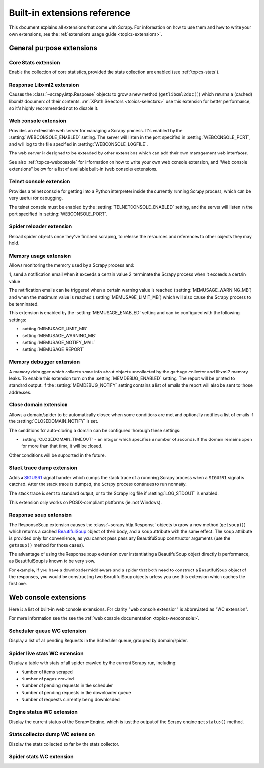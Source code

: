 .. _ref-extensions:

=============================
Built-in extensions reference
=============================

This document explains all extensions that come with Scrapy. For information on
how to use them and how to write your own extensions, see the :ref:`extensions
usage guide <topics-extensions>`.


General purpose extensions
==========================

Core Stats extension
--------------------

.. module:: scrapy.stats.corestats
   :synopsis: Core stats collection

.. class:: scrapy.stats.corestats.CoreStats

Enable the collection of core statistics, provided the stats collection are
enabled (see :ref:`topics-stats`).

Response Libxml2 extension
--------------------------

.. module:: scrapy.xpath.extension
   :synopsis: Libxml2 document caching for Responses

.. class:: scrapy.path.extension.ResponseLibxml2

Causes the :class:`~scrapy.http.Response` objects to grow a new method
(``getlibxml2doc()``) which returns a (cached) libxml2 document of their
contents. :ref:`XPath Selectors <topics-selectors>` use this extension for
better performance, so it's highly recommended not to disable it.

.. _ref-extensions-webconsole:

Web console extension
---------------------

.. module:: scrapy.management.web
   :synopsis: Web management console 

.. class:: scrapy.management.web.WebConsole

Provides an extensible web server for managing a Scrapy process. It's enabled
by the :setting:`WEBCONSOLE_ENABLED` setting. The server will listen in the
port specified in :setting:`WEBCONSOLE_PORT`, and will log to the file
specified in :setting:`WEBCONSOLE_LOGFILE`.

The web server is designed to be extended by other extensions which can add
their own management web interfaces. 

See also :ref:`topics-webconsole` for information on how to write your own web
console extension, and "Web console extensions" below for a list of available
built-in (web console) extensions.

Telnet console extension
------------------------

.. module:: scrapy.management.telnet
   :synopsis: Telnet management console 

.. class:: scrapy.management.telnet.TelnetConsole

Provides a telnet console for getting into a Python interpreter inside the
currently running Scrapy process, which can be very useful for debugging. 

The telnet console must be enabled by the :setting:`TELNETCONSOLE_ENABLED`
setting, and the server will listen in the port specified in
:setting:`WEBCONSOLE_PORT`.

Spider reloader extension
-------------------------

.. module:: scrapy.contrib.spider.reloader
   :synopsis: Spider reloader extension

.. class:: scrapy.contrib.spider.reloader.SpiderReloader

Reload spider objects once they've finished scraping, to release the resources
and references to other objects they may hold.

.. _ref-extensions-memusage:

Memory usage extension
----------------------

.. module:: scrapy.contrib.memusage
   :synopsis: Memory usage extension

.. class:: scrapy.contrib.memusage.MemoryUsage

Allows monitoring the memory used by a Scrapy process and:

1, send a notification email when it exceeds a certain value
2. terminate the Scrapy process when it exceeds a certain value 

The notification emails can be triggered when a certain warning value is
reached (:setting:`MEMUSAGE_WARNING_MB`) and when the maximum value is reached
(:setting:`MEMUSAGE_LIMIT_MB`) which will also cause the Scrapy process to be
terminated.

This extension is enabled by the :setting:`MEMUSAGE_ENABLED` setting and
can be configured with the following settings:

* :setting:`MEMUSAGE_LIMIT_MB`
* :setting:`MEMUSAGE_WARNING_MB`
* :setting:`MEMUSAGE_NOTIFY_MAIL`
* :setting:`MEMUSAGE_REPORT`

Memory debugger extension
-------------------------

.. module:: scrapy.contrib.memdebug
   :synopsis: Memory debugger extension

.. class:: scrapy.contrib.memdebug.MemoryDebugger

A memory debugger which collects some info about objects uncollected by the
garbage collector and libxml2 memory leaks. To enable this extension turn on
the :setting:`MEMDEBUG_ENABLED` setting. The report will be printed to standard
output. If the :setting:`MEMDEBUG_NOTIFY` setting contains a list of emails the
report will also be sent to those addresses.

Close domain extension
----------------------

.. module:: scrapy.contrib.closedomain
   :synopsis: Close domain extension

.. class:: scrapy.contrib.closedomain.CloseDomain

Allows a domain/spider to be automatically closed when some conditions are met
and optionally notifies a list of emails if the :setting:`CLOSEDOMAIN_NOTIFY`
is set.

The conditions for auto-closing a domain can be configured thorough these
settings:

* :setting:`CLOSEDOMAIN_TIMEOUT` - an integer which specifies a number of
  seconds. If the domain remains open for more than that time, it will be
  closed.

Other conditions will be supported in the future.

Stack trace dump extension
---------------------------

.. module:: scrapy.contrib.debug
   :synopsis: Extensions for debugging Scrapy

.. class:: scrapy.contrib.debug.StackTraceDump

Adds a `SIGUSR1`_ signal handler which dumps the stack trace of a runnning
Scrapy process when a ``SIGUSR1`` signal is catched. After the stack trace is
dumped, the Scrapy process continues to run normally.

The stack trace is sent to standard output, or to the Scrapy log file if
:setting:`LOG_STDOUT` is enabled.

This extension only works on POSIX-compliant platforms (ie. not Windows).

.. _SIGUSR1: http://en.wikipedia.org/wiki/SIGUSR1_and_SIGUSR2

Response soup extension
-----------------------

.. module:: scrapy.contrib.response.soup
   :synopsis: Response soup extension

.. class:: scrapy.contrib.response.soup.ResponseSoup

The ResponseSoup extension causes the :class:`~scrapy.http.Response` objects to
grow a new method (``getsoup()``) which returns a cached `BeautifulSoup`_
object of their body, and a ``soup`` attribute with the same effect. The
``soup`` attribute is provided only for convenience, as you cannot pass pass
any BeautifulSoup constructor arguments (use the ``getsoup()`` method for those
cases). 

The advantage of using the Response soup extension over instantiating a
BeautifulSoup object directly is performance, as BeautifulSoup is known to be
very slow.

For example, if you have a downloader middleware and a spider that both need to
construct a BeautifulSoup object of the responses, you would be constructing
two BeautifulSoup objects unless you use this extension which caches the first
one.

.. _BeautifulSoup: http://www.crummy.com/software/BeautifulSoup/documentation.html


Web console extensions
======================

.. module:: scrapy.contrib.webconsole
   :synopsis: Contains most built-in web console extensions

Here is a list of built-in web console extensions. For clarity "web console
extension" is abbreviated as "WC extension".

For more information see the see the :ref:`web console documentation
<topics-webconsole>`.

Scheduler queue WC extension
----------------------------

.. module:: scrapy.contrib.webconsole.scheduler
   :synopsis: Scheduler queue web console extension

.. class:: scrapy.contrib.webconsole.scheduler.SchedulerQueue

Display a list of all pending Requests in the Scheduler queue, grouped by
domain/spider.

Spider live stats WC extension
------------------------------

.. module:: scrapy.contrib.webconsole.livestats
   :synopsis: Spider live stats web console extension

.. class:: scrapy.contrib.webconsole.livestats.LiveStats

Display a table with stats of all spider crawled by the current Scrapy run,
including:

* Number of items scraped
* Number of pages crawled
* Number of pending requests in the scheduler
* Number of pending requests in the downloader queue
* Number of requests currently being downloaded

Engine status WC extension
---------------------------

.. module:: scrapy.contrib.webconsole.enginestatus
   :synopsis: Engine status web console extension

.. class:: scrapy.contrib.webconsole.enginestatus.EngineStatus

Display the current status of the Scrapy Engine, which is just the output of
the Scrapy engine ``getstatus()`` method.

Stats collector dump WC extension 
----------------------------------

.. module:: scrapy.contrib.webconsole.stats
   :synopsis: Stats dump web console extension

.. class:: scrapy.contrib.webconsole.stats.StatsDump

Display the stats collected so far by the stats collector.

Spider stats WC extension
-------------------------

.. module:: scrapy.contrib.webconsole.spiderstats
   :synopsis: Spider stats web console extension

.. class:: scrapy.contrib.webconsole.spiderstats.SpiderStats


